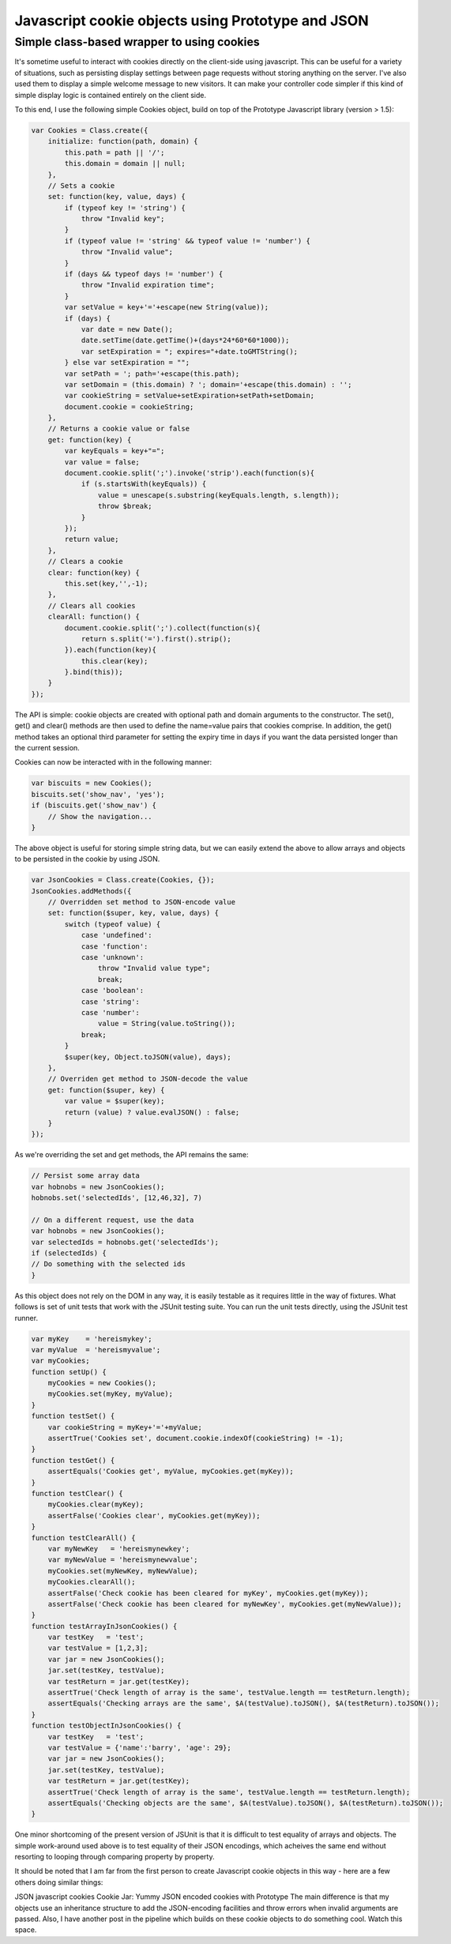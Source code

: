 ==================================================
Javascript cookie objects using Prototype and JSON
==================================================
-------------------------------------------
Simple class-based wrapper to using cookies
-------------------------------------------

It's sometime useful to interact with cookies directly on the client-side using
javascript. This can be useful for a variety of situations, such as persisting
display settings between page requests without storing anything on the server.
I've also used them to display a simple welcome message to new visitors. It can
make your controller code simpler if this kind of simple display logic is
contained entirely on the client side.

To this end, I use the following simple Cookies object, build on top of the
Prototype Javascript library (version > 1.5):

.. sourcecode:: javascript

    var Cookies = Class.create({
        initialize: function(path, domain) {
            this.path = path || '/';
            this.domain = domain || null;
        },
        // Sets a cookie
        set: function(key, value, days) {
            if (typeof key != 'string') {
                throw "Invalid key";
            }
            if (typeof value != 'string' && typeof value != 'number') {
                throw "Invalid value";
            }
            if (days && typeof days != 'number') {
                throw "Invalid expiration time";
            }
            var setValue = key+'='+escape(new String(value));
            if (days) {
                var date = new Date();
                date.setTime(date.getTime()+(days*24*60*60*1000));
                var setExpiration = "; expires="+date.toGMTString();
            } else var setExpiration = "";
            var setPath = '; path='+escape(this.path);
            var setDomain = (this.domain) ? '; domain='+escape(this.domain) : '';
            var cookieString = setValue+setExpiration+setPath+setDomain;
            document.cookie = cookieString;
        },
        // Returns a cookie value or false
        get: function(key) {
            var keyEquals = key+"=";
            var value = false;
            document.cookie.split(';').invoke('strip').each(function(s){
                if (s.startsWith(keyEquals)) {
                    value = unescape(s.substring(keyEquals.length, s.length));
                    throw $break;
                }
            });
            return value;
        },
        // Clears a cookie
        clear: function(key) {
            this.set(key,'',-1);
        },
        // Clears all cookies
        clearAll: function() {
            document.cookie.split(';').collect(function(s){
                return s.split('=').first().strip();
            }).each(function(key){
                this.clear(key);
            }.bind(this));
        }
    });

The API is simple: cookie objects are created with optional path and domain
arguments to the constructor. The set(), get() and clear() methods are then
used to define the name=value pairs that cookies comprise. In addition, the
get() method takes an optional third parameter for setting the expiry time in
days if you want the data persisted longer than the current session.

Cookies can now be interacted with in the following manner:

.. sourcecode:: javascript

    var biscuits = new Cookies();
    biscuits.set('show_nav', 'yes');
    if (biscuits.get('show_nav') {
        // Show the navigation...
    }

The above object is useful for storing simple string data, but we can easily
extend the above to allow arrays and objects to be persisted in the cookie by
using JSON.

.. sourcecode:: javascript

    var JsonCookies = Class.create(Cookies, {});
    JsonCookies.addMethods({
        // Overridden set method to JSON-encode value
        set: function($super, key, value, days) {
            switch (typeof value) {
                case 'undefined':
                case 'function':
                case 'unknown': 
                    throw "Invalid value type";
                    break;
                case 'boolean': 
                case 'string': 
                case 'number': 
                    value = String(value.toString());
                break;
            }
            $super(key, Object.toJSON(value), days);
        },
        // Overriden get method to JSON-decode the value
        get: function($super, key) {
            var value = $super(key);
            return (value) ? value.evalJSON() : false;
        }
    });

As we're overriding the set and get methods, the API remains the same:

.. sourcecode:: javascript

    // Persist some array data
    var hobnobs = new JsonCookies();
    hobnobs.set('selectedIds', [12,46,32], 7)

    // On a different request, use the data
    var hobnobs = new JsonCookies();
    var selectedIds = hobnobs.get('selectedIds');
    if (selectedIds) {
    // Do something with the selected ids
    }

As this object does not rely on the DOM in any way, it is easily testable as it
requires little in the way of fixtures. What follows is set of unit tests that
work with the JSUnit testing suite. You can run the unit tests directly, using
the JSUnit test runner.

.. sourcecode:: javascript

    var myKey    = 'hereismykey';
    var myValue  = 'hereismyvalue';
    var myCookies;
    function setUp() {
        myCookies = new Cookies();
        myCookies.set(myKey, myValue);
    }
    function testSet() {
        var cookieString = myKey+'='+myValue;
        assertTrue('Cookies set', document.cookie.indexOf(cookieString) != -1);
    }
    function testGet() {
        assertEquals('Cookies get', myValue, myCookies.get(myKey));
    }
    function testClear() {
        myCookies.clear(myKey);
        assertFalse('Cookies clear', myCookies.get(myKey));
    }
    function testClearAll() {
        var myNewKey   = 'hereismynewkey';
        var myNewValue = 'hereismynewvalue';
        myCookies.set(myNewKey, myNewValue);
        myCookies.clearAll();
        assertFalse('Check cookie has been cleared for myKey', myCookies.get(myKey));
        assertFalse('Check cookie has been cleared for myNewKey', myCookies.get(myNewValue));
    }
    function testArrayInJsonCookies() {
        var testKey   = 'test';
        var testValue = [1,2,3];
        var jar = new JsonCookies();
        jar.set(testKey, testValue);
        var testReturn = jar.get(testKey);
        assertTrue('Check length of array is the same', testValue.length == testReturn.length);
        assertEquals('Checking arrays are the same', $A(testValue).toJSON(), $A(testReturn).toJSON());
    }
    function testObjectInJsonCookies() {
        var testKey   = 'test';
        var testValue = {'name':'barry', 'age': 29};
        var jar = new JsonCookies();
        jar.set(testKey, testValue);
        var testReturn = jar.get(testKey);
        assertTrue('Check length of array is the same', testValue.length == testReturn.length);
        assertEquals('Checking objects are the same', $A(testValue).toJSON(), $A(testReturn).toJSON());
    }

One minor shortcoming of the present version of JSUnit is that it is difficult
to test equality of arrays and objects. The simple work-around used above is to
test equality of their JSON encodings, which acheives the same end without
resorting to looping through comparing property by property.

It should be noted that I am far from the first person to create Javascript
cookie objects in this way - here are a few others doing similar things:

JSON javascript cookies
Cookie Jar: Yummy JSON encoded cookies with Prototype
The main difference is that my objects use an inheritance structure to add the
JSON-encoding facilities and throw errors when invalid arguments are passed.
Also, I have another post in the pipeline which builds on these cookie objects
to do something cool. Watch this space.
